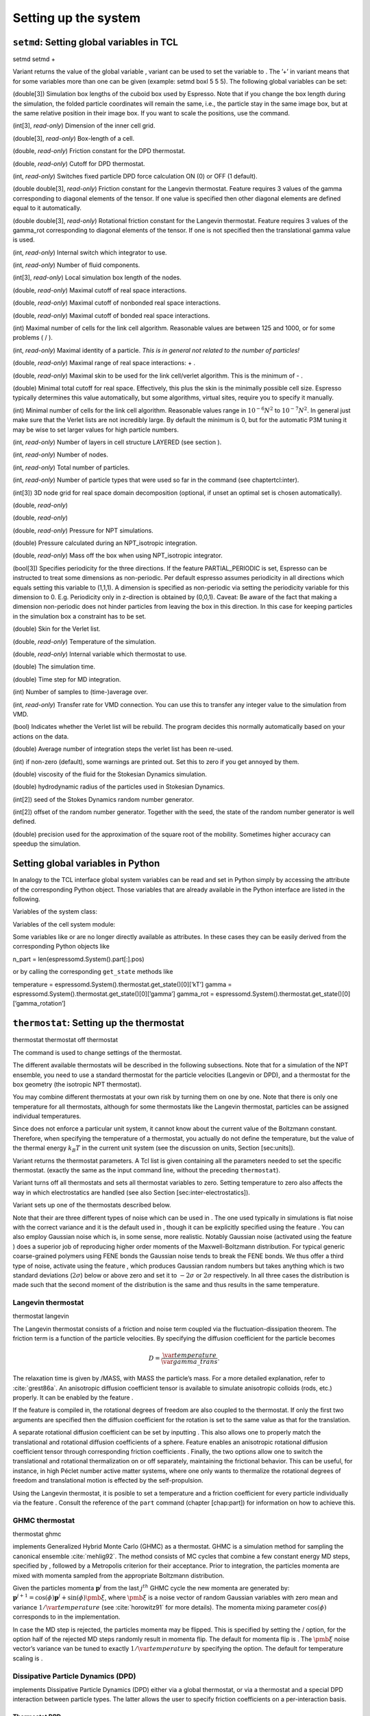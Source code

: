 Setting up the system
=====================

``setmd``: Setting global variables in TCL
------------------------------------------

setmd setmd +

Variant returns the value of the global variable , variant can be used
to set the variable to . The ’+’ in variant means that for some
variables more than one can be given (example: setmd boxl 5 5 5). The
following global variables can be set:

(double[3]) Simulation box lengths of the cuboid box used by Espresso.
Note that if you change the box length during the simulation, the folded
particle coordinates will remain the same, i.e., the particle stay in
the same image box, but at the same relative position in their image
box. If you want to scale the positions, use the command.

(int[3], *read-only*) Dimension of the inner cell grid.

(double[3], *read-only*) Box-length of a cell.

(double, *read-only*) Friction constant for the DPD thermostat.

(double, *read-only*) Cutoff for DPD thermostat.

(int, *read-only*) Switches fixed particle DPD force calculation ON (0)
or OFF (1 default).

(double double[3], *read-only*) Friction constant for the Langevin
thermostat. Feature requires 3 values of the gamma corresponding to
diagonal elements of the tensor. If one value is specified then other
diagonal elements are defined equal to it automatically.

(double double[3], *read-only*) Rotational friction constant for the
Langevin thermostat. Feature requires 3 values of the gamma\_rot
corresponding to diagonal elements of the tensor. If one is not
specified then the translational gamma value is used.

(int, *read-only*) Internal switch which integrator to use.

(int, *read-only*) Number of fluid components.

(int[3], *read-only*) Local simulation box length of the nodes.

(double, *read-only*) Maximal cutoff of real space interactions.

(double, *read-only*) Maximal cutoff of nonbonded real space
interactions.

(double, *read-only*) Maximal cutoff of bonded real space interactions.

(int) Maximal number of cells for the link cell algorithm. Reasonable
values are between 125 and 1000, or for some problems ( / ).

(int, *read-only*) Maximal identity of a particle. *This is in general
not related to the number of particles!*

(double, *read-only*) Maximal range of real space interactions: + .

(double, *read-only*) Maximal skin to be used for the link cell/verlet
algorithm. This is the minimum of - .

(double) Minimal total cutoff for real space. Effectively, this plus the
skin is the minimally possible cell size. Espresso typically determines
this value automatically, but some algorithms, virtual sites, require
you to specify it manually.

(int) Minimal number of cells for the link cell algorithm. Reasonable
values range in :math:`10^{-6} N^2` to :math:`10^{-7} N^2`. In general 
just make sure that the Verlet lists are not incredibly large. By default the
minimum is 0, but for the automatic P3M tuning it may be wise to set larger
values for high particle numbers.

(int, *read-only*) Number of layers in cell structure LAYERED (see
section ).

(int, *read-only*) Number of nodes.

(int, *read-only*) Total number of particles.

(int, *read-only*) Number of particle types that were used so far in the
command (see chaptertcl:inter).

(int[3]) 3D node grid for real space domain decomposition (optional, if
unset an optimal set is chosen automatically).

(double, *read-only*)

(double, *read-only*)

(double, *read-only*) Pressure for NPT simulations.

(double) Pressure calculated during an NPT\_isotropic integration.

(double, *read-only*) Mass off the box when using NPT\_isotropic
integrator.

(bool[3]) Specifies periodicity for the three directions. If the feature
PARTIAL\_PERIODIC is set, Espresso can be instructed to treat some
dimensions as non-periodic. Per default espresso assumes periodicity in
all directions which equals setting this variable to (1,1,1). A
dimension is specified as non-periodic via setting the periodicity
variable for this dimension to 0. E.g. Periodicity only in z-direction
is obtained by (0,0,1). Caveat: Be aware of the fact that making a
dimension non-periodic does not hinder particles from leaving the box in
this direction. In this case for keeping particles in the simulation box
a constraint has to be set.

(double) Skin for the Verlet list.

(double, *read-only*) Temperature of the simulation.

(double, *read-only*) Internal variable which thermostat to use.

(double) The simulation time.

(double) Time step for MD integration.

(int) Number of samples to (time-)average over.

(int, *read-only*) Transfer rate for VMD connection. You can use this to
transfer any integer value to the simulation from VMD.

(bool) Indicates whether the Verlet list will be rebuild. The program
decides this normally automatically based on your actions on the data.

(double) Average number of integration steps the verlet list has been
re-used.

(int) if non-zero (default), some warnings are printed out. Set this to
zero if you get annoyed by them.

(double) viscosity of the fluid for the Stokesian Dynamics simulation.

(double) hydrodynamic radius of the particles used in Stokesian
Dynamics.

(int[2]) seed of the Stokes Dynamics random number generator.

(int[2]) offset of the random number generator. Together with the seed,
the state of the random number generator is well defined.

(double) precision used for the approximation of the square root of the
mobility. Sometimes higher accuracy can speedup the simulation.

Setting global variables in Python
----------------------------------

In analogy to the TCL interface global system variables can be read and
set in Python simply by accessing the attribute of the corresponding
Python object. Those variables that are already available in the Python
interface are listed in the following.

Variables of the system class:

Variables of the cell system module:

Some variables like or are no longer directly available as attributes.
In these cases they can be easily derived from the corresponding Python
objects like

n\_part = len(espressomd.System().part[:].pos)

or by calling the corresponding ``get_state`` methods like

temperature = espressomd.System().thermostat.get\_state()[0][’kT’] gamma
= espressomd.System().thermostat.get\_state()[0][’gamma’] gamma\_rot =
espressomd.System().thermostat.get\_state()[0][’gamma\_rotation’]

``thermostat``: Setting up the thermostat
-----------------------------------------

thermostat thermostat off thermostat

The command is used to change settings of the thermostat.

The different available thermostats will be described in the following
subsections. Note that for a simulation of the NPT ensemble, you need to
use a standard thermostat for the particle velocities (Langevin or DPD),
and a thermostat for the box geometry (the isotropic NPT thermostat).

You may combine different thermostats at your own risk by turning them
on one by one. Note that there is only one temperature for all
thermostats, although for some thermostats like the Langevin thermostat,
particles can be assigned individual temperatures.

Since does not enforce a particular unit system, it cannot know about
the current value of the Boltzmann constant. Therefore, when specifying
the temperature of a thermostat, you actually do not define the
temperature, but the value of the thermal energy :math:`k_B T` in the
current unit system (see the discussion on units, Section [sec:units]).

Variant returns the thermostat parameters. A Tcl list is given
containing all the parameters needed to set the specific thermostat.
(exactly the same as the input command line, without the preceding
``thermostat``).

Variant turns off all thermostats and sets all thermostat variables to
zero. Setting temperature to zero also affects the way in which
electrostatics are handled (see also
Section [sec:inter-electrostatics]).

Variant sets up one of the thermostats described below.

Note that their are three different types of noise which can be used in
. The one used typically in simulations is flat noise with the correct
variance and it is the default used in , though it can be explicitly
specified using the feature . You can also employ Gaussian noise which
is, in some sense, more realistic. Notably Gaussian noise (activated
using the feature ) does a superior job of reproducing higher order
moments of the Maxwell-Boltzmann distribution. For typical generic
coarse-grained polymers using FENE bonds the Gaussian noise tends to
break the FENE bonds. We thus offer a third type of noise, activate
using the feature , which produces Gaussian random numbers but takes
anything which is two standard deviations (:math:`2\sigma`) below or
above zero and set it to :math:`-2\sigma` or :math:`2\sigma`
respectively. In all three cases the distribution is made such that the
second moment of the distribution is the same and thus results in the
same temperature.

Langevin thermostat
~~~~~~~~~~~~~~~~~~~

| thermostat langevin

The Langevin thermostat consists of a friction and noise term coupled
via the fluctuation-dissipation theorem. The friction term is a function
of the particle velocities. By specifying the diffusion coefficient for
the particle becomes

.. math:: D = \frac{\var{temperature}}{\var{gamma\_trans}}.

The relaxation time is given by /MASS, with MASS the particle’s mass.
For a more detailed explanation, refer to :cite:`grest86a`.
An anisotropic diffusion coefficient tensor is available to simulate
anisotropic colloids (rods, etc.) properly. It can be enabled by the
feature .

If the feature is compiled in, the rotational degrees of freedom are
also coupled to the thermostat. If only the first two arguments are
specified then the diffusion coefficient for the rotation is set to the
same value as that for the translation.

A separate rotational diffusion coefficient can be set by inputting .
This also allows one to properly match the translational and rotational
diffusion coefficients of a sphere. Feature enables an anisotropic
rotational diffusion coefficient tensor through corresponding friction
coefficients . Finally, the two options allow one to switch the
translational and rotational thermalization on or off separately,
maintaining the frictional behavior. This can be useful, for instance,
in high Péclet number active matter systems, where one only wants to
thermalize the rotational degrees of freedom and translational motion is
effected by the self-propulsion.

Using the Langevin thermostat, it is posible to set a temperature and a
friction coefficient for every particle individually via the feature .
Consult the reference of the ``part`` command (chapter [chap:part]) for
information on how to achieve this.

GHMC thermostat
~~~~~~~~~~~~~~~

thermostat ghmc

implements Generalized Hybrid Monte Carlo (GHMC) as a thermostat. GHMC
is a simulation method for sampling the canonical ensemble
:cite:`mehlig92`. The method consists of MC cycles that
combine a few constant energy MD steps, specified by , followed by a
Metropolis criterion for their acceptance. Prior to integration, the
particles momenta are mixed with momenta sampled from the appropriate
Boltzmann distribution.

Given the particles momenta :math:`\mathbf{p}^j` from the last
:math:`j^{th}` GHMC cycle the new momenta are generated by:
:math:`\mathbf{p}^{j+1}=\cos(\phi)\mathbf{p}^j+\sin(\phi)\pmb{\xi}`,
where :math:`\pmb{\xi}` is a noise vector of random Gaussian variables
with zero mean and variance :math:`1/\var{temperature}` (see
:cite:`horowitz91` for more details). The momenta mixing
parameter :math:`\cos(\phi)` corresponds to in the implementation.

In case the MD step is rejected, the particles momenta may be flipped.
This is specified by setting the / option, for the option half of the
rejected MD steps randomly result in momenta flip. The default for
momenta flip is . The :math:`\pmb{\xi}` noise vector’s variance van be
tuned to exactly :math:`1/\var{temperature}` by specifying the option.
The default for temperature scaling is .

Dissipative Particle Dynamics (DPD) 
~~~~~~~~~~~~~~~~~~~~~~~~~~~~~~~~~~~~

implements Dissipative Particle Dynamics (DPD) either via a global
thermostat, or via a thermostat and a special DPD interaction between
particle types. The latter allows the user to specify friction
coefficients on a per-interaction basis.

Thermostat DPD
^^^^^^^^^^^^^^

thermostat dpd

or

’s standard DPD thermostat implements the thermostat exactly as
described in :cite:`soddeman03a`. We use the standard
*Velocity-Verlet* integration scheme, DPD only influences the
calculation of the forces. No special measures have been taken to
self-consistently determine the velocities and the dissipative forces as
it is for example described in :cite:`Nikunen03`. DPD adds a
velocity dependent dissipative force and a random force to the usual
conservative pair forces (Lennard-Jones).

The dissipative force is calculated by

.. math:: \vec{F}_{ij}^{D} = -\zeta w^D (r_{ij}) (\hat{r}_{ij} \cdot \vec{v}_{ij}) \hat{r}_{ij}

The random force by

.. math:: \vec{F}_{ij}^R = \sigma w^R (r_{ij}) \Theta_{ij} \hat{r}_{ij}

where :math:` \Theta_{ij} \in [ -0.5 , 0.5 [ ` is a uniformly
distributed random number. The connection of :math:`\sigma ` and
:math:`\zeta ` is given by the dissipation fluctuation theorem:

.. math:: (\sigma w^R (r_{ij})^2=\zeta w^D (r_{ij}) \text{k}_\text{B} T

The parameters and define the strength of the friction :math:`\zeta` and
the cutoff radius.

According to the optional parameter WF (can be set to 0 or 1, default is
0) of the thermostat command the functions :math:`w^D` and :math:`w^R`
are chosen in the following way ( :math:` r_{ij} < \var{r\_cut} ` ) :

.. math::

   w^D (r_{ij}) = ( w^R (r_{ij})) ^2 = 
      \left\{
      \begin{array}{clcr} 
                {( 1 - \frac{r_{ij}}{r_c}} )^2 & , \; \var{wf} = 0 \\
                1                      & , \; \var{wf} = 1
      \end{array}
      \right.

For :math:` r_{ij} \ge \var{r\_cut} ` :math:`w^D` and :math:`w^R` are
identical to 0 in both cases.

The friction (dissipative) and noise (random) term are coupled via the
fluctuation- dissipation theorem. The friction term is a function of the
relative velocity of particle pairs. The DPD thermostat is better for
dynamics than the Langevin thermostat, since it mimics hydrodynamics in
the system.

When using a Lennard-Jones interaction, :math:`\var{r\_cut} =
2^{\frac{1}{6}} \sigma` is a good value to choose, so that the
thermostat acts on the relative velocities between nearest neighbor
particles. Larger cutoffs including next nearest neighbors or even more
are unphysical.

is basically an inverse timescale on which the system thermally
equilibrates. Values between :math:`0.1` and :math:`1` are o.k, but you
propably want to try this out yourself to get a feeling for how fast
temperature jumps during a simulation are. The dpd thermostat does not
act on the system center of mass motion. Therefore, before using dpd,
you have to stop the center of mass motion of your system, which you can
achieve by using the command [sec:Galilei]. This may be repeated once in
a while for long runs due to round off errors (check this with the
command ) [sec:Galilei].

Two restrictions apply for the dpd implementation of :

-  As soon as at least one of the two interacting particles is fixed
   (see [chap:part] on how to fix a particle in space) the dissipative
   and the stochastic force part is set to zero for both particles (you
   should only change this hardcoded behaviour if you are sure not to
   violate the dissipation fluctuation theorem).

-  ``DPD`` does not take into account any internal rotational degrees of
   freedom of the particles if ``ROTATION`` is switched on. Up to the
   current version DPD only acts on the translatorial degrees of
   freedom.

Transverse DPD thermostat
'''''''''''''''''''''''''

This is an extension of the above standard DPD thermostat
:cite:`junghans2008`, which dampens the degrees of freedom
perpendicular on the axis between two particles. To switch it on, the
feature is required instead of the feature ``DPD``.

The dissipative force is calculated by

.. math:: \vec{F}_{ij}^{D} = -\zeta w^D (r_{ij}) (I-\hat{r}_{ij}\otimes\hat{r}_{ij}) \cdot \vec{v}_{ij}

The random force by

.. math:: \vec{F}_{ij}^R = \sigma w^R (r_{ij}) (I-\hat{r}_{ij}\otimes\hat{r}_{ij}) \cdot \vec{\Theta}_{ij}

The parameters define the strength of the friction and the cutoff in the
same way as above. Note: This thermostat does *not* conserve angular
momentum.

Interaction DPD
^^^^^^^^^^^^^^^

thermostat inter\_dpd

Another way to use DPD is by using the interaction DPD. In this case,
DPD is implemented via a thermostat and corresponding interactions. The
above command will set the global temperature of the system, while the
friction and other parameters have to be set via the command
``inter inter_dpd`` (see ). This allows to set the friction on a
per-interaction basis.

DPD interactions with fixed particles is switched off by default,
because it is not clear if the results obtained with that method are
physically correct. If you want activate ``inter_dpd`` with fixed
particles please use:

setmd dpd\_ignore\_fixed\_particles 0

By default the fixed particles are ignored
(``dpd_ignore_fixed_particles`` is 1).

Other DPD extensions
^^^^^^^^^^^^^^^^^^^^

The features or make the friction constant mass dependent:

.. math:: \zeta \to \zeta M_{ij}

There are two implemented cases.

-  uses the reduced mass: :math:`M_{ij}=2\frac{m_i m_j}{m_i+m_j}`

-  uses the real mass: :math:`M_{ij}=\frac{m_i+m_j}{2}`

The prefactors are such that equal masses result in a factor :math:`1`.

Isotropic NPT thermostat
~~~~~~~~~~~~~~~~~~~~~~~~

thermostat npt\_isotropic

This theormstat is based on the Anderson thermostat (see
:cite:`andersen80a,mann05d`) and will thermalize the box
geometry. It will only do isotropic changes of the box.

Be aware that this feature is neither properly examined for all systems
nor is it maintained regularly. If you use it and notice strange
behaviour, please contribute to solving the problem.

CPU thermostat
~~~~~~~~~~~~~~

thermostat cpu

The CPU thermostat consists of a number crunching and a time wasting
term coupled via the central processing unit’s thermal diode. For a more
detailed explanation, refer to German Patent No. DE 10 2015 04F00L.

Using the CPU thermostat, it is posible to keep your central processing
unit operating at a constant temperature.

Be aware that this thermostat requires to be given in Kelvin.

Stokesian Dynamics thermostat
~~~~~~~~~~~~~~~~~~~~~~~~~~~~~

thermostat sd

and

This thermostat should be used together with the Stokesian Dynamics
implementation. No other thermostat is able to thermalize SD correctly.
The precision of the farfield contribution of the thermostat can be
tuned with

``nemd``: Setting up non-equilibrium MD
---------------------------------------

[sec:NEMD]

nemd exchange nemd shearrate nemd off nemd nemd profile nemd viscosity

Use NEMD (Non Equilibrium Molecular Dynamics) to simulate a system under
shear with help of an unphysical momentum change in two slabs in the
system.

Variants and will initialise NEMD. Two distinct methods exist. Both
methods divide the simulation box into slabs that lie parallel to the
x-y-plane and apply a shear in x direction. The shear is applied in the
top and the middle slabs. Note, that the methods should be used with a
DPD thermostat or in an NVE ensemble. Furthermore, you should not use
other special features like or inside the top and middle slabs. For
further reference on how NEMD is implemented into see
:cite:`soddeman01a`.

Variant chooses the momentum exchange method. In this method, in each
step the largest positive x-components of the velocity in the middle
slab are selected and exchanged with the largest negative x-components
of the velocity in the top slab.

Variant chooses the shear-rate method. In this method, the targetted
x-component of the mean velocity in the top and middle slabs are given
by

.. math:: \var{target\_velocity} = \pm \var{shearrate}\,\frac{L_z}{4}

where :math:`L_z` is the simulation box size in z-direction. During the
integration, the x-component of the mean velocities of the top and
middle slabs are measured. Then, the difference between the mean
x-velocities and the target x-velocities are added to the x-component of
the velocities of the particles in the respective slabs.

Variant will turn off NEMD, variant will print usage information of the
parameters of NEMD. Variant will return the velocity profile of the
system in x-direction (mean velocity per slab).

Variant will return the viscosity of the system, that is computed via

.. math:: \eta = \frac{F}{\dot{\gamma} L_x L_y}

where :math:`F` is the mean force (momentum transfer per unit time)
acting on the slab, :math:`L_x L_y` is the area of the slab and
:math:`\dot{\gamma}` is the shearrate.

NEMD as implemented generates a Pouseille flow, with shear flow rate
varying over a finite wavelength determined by the box. For a planar
Couette flow (constant shear, infinite wavelength), consider using
Lees-Edwards boundary conditions (see ) to drive the shear.

``cellsystem``: Setting up the cell system
------------------------------------------

This section deals with the flexible particle data organization of . Due
to different needs of different algorithms, is able to change the
organization of the particles in the computer memory, according to the
needs of the used algorithms. For details on the internal organization,
refer to section .

Domain decomposition
~~~~~~~~~~~~~~~~~~~~

cellsystem domain\_decomposition

This selects the domain decomposition cell scheme, using Verlet lists
for the calculation of the interactions. If you specify , only the
domain decomposition is used, but not the Verlet lists.

The domain decomposition cellsystem is the default system and suits most
applications with short ranged interactions. The particles are divided
up spatially into small compartments, the cells, such that the cell size
is larger than the maximal interaction range. In this case interactions
only occur between particles in adjacent cells. Since the interaction
range should be much smaller than the total system size, leaving out all
interactions between non-adjacent cells can mean a tremendous speed-up.
Moreover, since for constant interaction range, the number of particles
in a cell depends only on the density. The number of interactions is
therefore of the order N instead of order :math:`N^2` if one has to
calculate all pair interactions.

N-squared
~~~~~~~~~

cellsystem nsquare

This selects the very primitive nsquared cellsystem, which calculates
the interactions for all particle pairs. Therefore it loops over all
particles, giving an unfavorable computation time scaling of
:math:`N^2`. However, algorithms like MMM1D or the plain Coulomb
interaction in the cell model require the calculation of all pair
interactions.

In a multiple processor environment, the nsquared cellsystem uses a
simple particle balancing scheme to have a nearly equal number of
particles per CPU, :math:`n` nodes have :math:`m` particles, and
:math:`p-n` nodes have :math:`m+1` particles, such that
:math:`n*m+(p-n)*(m+1)=N`, the total number of particles. Therefore the
computational load should be balanced fairly equal among the nodes, with
one exception: This code always uses one CPU for the interaction between
two different nodes. For an odd number of nodes, this is fine, because
the total number of interactions to calculate is a multiple of the
number of nodes, but for an even number of nodes, for each of the
:math:`p-1` communication rounds, one processor is idle.

E.g. for 2 processors, there are 3 interactions: 0-0, 1-1, 0-1.
Naturally, 0-0 and 1-1 are treated by processor 0 and 1, respectively.
But the 0-1 interaction is treated by node 1 alone, so the workload for
this node is twice as high. For 3 processors, the interactions are 0-0,
1-1, 2-2, 0-1, 1-2, 0-2. Of these interactions, node 0 treats 0-0 and
0-2, node 1 treats 1-1 and 0-1, and node 2 treats 2-2 and 1-2.

Therefore it is highly recommended that you use nsquared only with an
odd number of nodes, if with multiple processors at all.

Layered cell system
~~~~~~~~~~~~~~~~~~~

cellsystem layered

This selects the layered cell system, which is specifically designed for
the needs of the MMM2D algorithm. Basically it consists of a nsquared
algorithm in x and y, but a domain decomposition along z, i. e. the
system is cut into equally sized layers along the z axis. The current
implementation allows for the cpus to align only along the z axis,
therefore the processor grid has to have the form 1x1xN. However, each
processor may be responsible for several layers, which is determined by
, i. e. the system is split into N\* layers along the z axis. Since in x
and y direction there are no processor boundaries, the implementation is
basically just a stripped down version of the domain decomposition
cellsystem.

CUDA
----

cuda list cuda setdevice cuda getdevice

This command can be used to choose the GPU for all subsequent
GPU-computations. Note that due to driver limitations, the GPU cannot be
changed anymore after the first GPU-using command has been issued, for
example ``lbfluid``. If you do not choose the GPU manually before that,
CUDA internally chooses one, which is normally the most powerful GPU
available, but load-independent.

Variant lists the available devices by their ids and brand names.
Variant allows to choose the device by its id, which can be determined
using ``cuda list``, or for example the ``deviceQuery`` example code in
the CUDA SDK. Variant finally gives the id of the currently active GPU.

Creating bonds when particles collide
-------------------------------------

Please cite  when using dynamic bonding.

on\_collision on\_collision off on\_collision bind\_centers
on\_collision bind\_at\_point\_of\_collision on\_collision
glue\_to\_surface on\_collision bind\_three\_particles

With the help of the feature , bonds between particles can be created
automatically during the simulation, every time two particles collide.
This is useful for simulations of chemical reactions and irreversible
adhesion processes.

Two methods of binding are available:

-  adds a bonded interaction between the colliding particles at the
   first collision. This leads to the distance between the particles
   being fixed, the particles can, however still slide around each
   other.

   The parameters are as follows: is the distance at which the bond is
   created. denotes a pair bond and is the type of the bond created
   between the colliding particles. Particles that are already bound by
   a bond of this type do not get a new bond, in order to avoid creating
   multiple bonds.

-  prevents sliding of the particles at the contact. This is achieved by
   creating two virtual sites at the point of collision. They are
   rigidly connected to the colliding particles, respectively. A bond is
   then created between the virtual sites, or an angular bond between
   the two real particles and the virtual particles. In the latter case,
   the virtual particles are the centers of the angle potentials
   (particle 2 in the description of the angle potential, see
   [sec:angle]). Due to the rigid connection between each of the
   particles in the collision and its respective virtual site, a sliding
   at the contact point is no longer possible. See the documentation on
   rigid bodies for details. In addition to the bond between the virtual
   sites, the bond between the colliding particles is also created. You
   can either use a real bonded interaction to prevent wobbling around
   the point of contact or you can use a virtual bond to prevent
   additional force contributions, at the expense of RATTLE, see
   [sec:rattle].

   The parameters and are the same as for the method. determines the
   type of the bond created between the virtual sites (if applicable),
   and can be either a pair or a triple (angle) bond. If it is a pair
   bond, it connects the two virtual particles, otherwise it constraints
   the angle between the two real particles around the virtual ones.
   denotes the particle type of the virtual sites created at the point
   of collision (if applicable). Be sure not to define a short-ranged
   interaction for this particle type, as two particles will be
   generated in the same place.

-  is used to fix a particle of type onto the surface of a particle of
   type . This is achieved by creating a virtual site (particle type )
   which is rigidly connected to the particle of . A bond of type is
   then created between the virtual site and the particle of .
   Additionally, a bond of type between the colliding particles is also
   created. After the collision, the particle of type is changed to type
   .

-  allows for the creation of agglomerates which maintain their shape
   similarly to those create by the method. The present approach works
   without virtual sites. Instead, for each two-particle collision, the
   surrounding is searched for a third particle. If one is found,
   angular bonds are placed on each of the three particles in addition
   to the distance based bonds between the particle centers. The id of
   the angular bonds is determined from the angle between the particles.
   Zero degrees corresponds to bond id , whereas 180 degrees corresponds
   to bond id +. This method das not depend on the particles’ rotational
   degrees of freedom being integrated. Virtual sites are also not
   required, and the method is implemented to run on more than one cpu
   core.

The code can throw an exception (background error) in case two particles
collide for the first time, if the keyword is added to the invocation.
In conjunction with the command of Tcl, this can be used to intercept
the collision:

The following limitations currently apply for the collision detection:

-  The method is currently limited to simulations with a single cpu

-  No distinction is currently made between different particle types

-  The “bind at point of collision” approach requires the feature

-  The “bind at point of collision” approach cannot handle collisions
   between virtual sites

Catalytic Reactions
-------------------

With the help of the feature , one can define three particle types to
act as reactant (e.g. :math:`H_2O_2`), catalyzer (e.g. platinum), and
products (e.g. :math:`O_2` and :math:`H_2O`). Using these reaction
categories, we model the following chemical reaction system which is not
thermodynamically consistent but rather intended to simulate active
swimmers and their propulsion:

.. math::

   \begin{aligned}
   rt & \rightleftharpoons & pr ; \\
   rt & \xrightarrow{ct} & pr.\end{aligned}

The first line indicates that there is a reversible chemical reaction in
the bulk that converts the reactant particles () into product ()
particles, leading to an equilibrium state. This reaction is intended to
artificially recover the reactant () particles in this model. In the
case of :math:`H_2O_2` this is artificial since it does not
spontaneously build up if oxygen is dissolved in water. The second line
indicates that in the vicinity of a catalyst () the forward reaction
takes place, i.e., conversion of reactants into products. Of course the
decompositon of a reactand into a product also takes place if there is
no catalyst (since a catalyst has no effect on the chemical equilibrium)
however the reaction is much faster than normally in the presence of a
catalyst and the normal decomposition is neglected since it takes place
so slowly. This is correct chemistry for waterperoxide since it
spontaneously decomposes almost completely and much faster in the
presence of a catalyst.

The equilibrium reaction is described by the equilibrium constant

.. math:: K_{\text{eq}} = \frac{k_{\text{eq,+}}}{k_{\text{eq,-}}} = \frac{[pr]}{[rt]},

with :math:`[rt]` and :math:`[pr]` the reactant and product
concentration and :math:`k_{\text{eq,`\ :math:`}}` the forward and
backward reaction rate constants, respectively. The rate constants that
specify the change in concentration for the equilibrium and catalytic
reaction are given by

.. math::

   \begin{aligned}
   \frac{d[rt]}{dt} & = & k_{\text{eq,-}}[pr] - k_{\text{eq,+}}[rt] ; \\
   \frac{d[pr]}{dt} & = & k_{\text{eq,+}}[rt] - k_{\text{eq,-}}[pr] ; \\
   -\frac{d[rt]}{dt} \;\; = \;\; \frac{d[pt]}{dt} & = & k_{\text{ct}}[rt] ,\end{aligned}

 respectively.

In the current implementation we assume :math:`k_{\text{eq,+}} =
k_{\text{eq,-}} \equiv k\_eq` and therefore :math:`K_{\text{eq}}=1`. The
user can specify :math:`k\_eq \ge 0` and
:math:`k\_ct \equiv k_{\text{ct}} >
0`. The former rate constant is applied to all reactant and product
particles in the system, whereas the latter is applied only to the
reactant particles in the vicinity of a catalyst particle. Reactant
particles that have a distance of or less to at least one catalyzer
particle are therefore converted into product particles with rate
constant :math:`k\_eq + k\_ct`. The conversion of particles is done
stochastically on the basis of the relevant rate constant ( :math:`\ge`
0):

.. math:: \label{eq:rate} P_{\text{cvt}} = 1 - \exp \left( - k  \Delta t  \right) ,

with :math:`P_{\text{cvt}}` the probability of the conversion and
:math:`\Delta t` the integration time step. If the equilibrium rate
constant is not specified it is assumed that = 0.

reaction reactant\_type catalyzer\_type product\_type range ct\_rate
reaction off reaction print

-  Variant defines a reaction with particles of type number as reactant,
   type as catalyzer and type as product [1]_. The catalytic reaction
   rate constant is given by  [2]_ and to override the default rate
   constant for the equilibrium reaction ( = 0), one can specify it by .
   By default each reactant particle is checked against each catalyst
   particle (``react_once`` *off*). However, when creating smooth
   surfaces using many catalyst particles, it can be desirable to let
   the reaction rate be independent of the surface density of these
   particles. That is, each particle has a likelihood of reacting in the
   vicinity of the surface (distance is less than :math:`r`) as
   specified by the rate constant, i.e., *not* according to
   :math:`P_{\text{cvt}} = 1 - \exp \left( - n k\Delta t \right)`, with
   :math:`n` the number of local catalysts. To accomplish this, each
   reactant is considered only once each time step by using the option
   ``react_once`` *on*. The reaction command is set up such that the
   different properties may be influenced individually.

-  Variant disables the reaction. Note that at the moment, there can
   only be one reaction in the simulation.

-  Variant returns the current reaction parameters.

The Python interface has some modified capabilities with respect to the
TCL interface. For example, you can alter parameters using the
``.setup()`` method of the reaction instance. The reaction mechanism can
be inhibited and restarted using ``.stop()`` and ``.start()``.

In future versions of the capabilities of the feature may be generalized
to handle multiple reactant, catalyzer, and product types, as well as
more general reaction schemes. Other changes may involve merging the
current implementation with the feature.

Galilei Transform and Particle Velocity Manipulation
----------------------------------------------------

The following commands may be useful in effecting the velocity of the
system.

Particle motion and rotation
~~~~~~~~~~~~~~~~~~~~~~~~~~~~

kill\_particle\_motion

This command halts all particles in the current simulation, setting
their velocities to zero, as well as their angular momentum if the
option ``rotation`` is specified and the feature ROTATION has been
compiled in.

Forces and torques acting on the particles
~~~~~~~~~~~~~~~~~~~~~~~~~~~~~~~~~~~~~~~~~~

kill\_particle\_forces

This command sets all forces on the particles to zero, as well as all
torques if the option ``torque`` is specified and the feature ROTATION
has been compiled in.

The centre of mass of the system
~~~~~~~~~~~~~~~~~~~~~~~~~~~~~~~~

system\_CMS

Returns the center of mass of the whole system. It currently does not
factor in the density fluctuations of the Lattice-Boltzman fluid.

The centre-of-mass velocity
~~~~~~~~~~~~~~~~~~~~~~~~~~~

system\_CMS\_velocity

Returns the velocity of the center of mass of the whole system.

The Galilei transform
~~~~~~~~~~~~~~~~~~~~~

galilei\_transform

Substracts the velocity of the center of mass of the whole system from
every particle’s velocity, thereby performing a Galilei transform into
the reference frame of the center of mass of the system. This
transformation is useful for example in combination with the DPD
thermostat, since there, a drift in the velocity of the whole system
leads to an offset in the reported temperature.

.. [1]
   Only one type of particle can be assigned to each of these three
   reaction species and no particle type may be assigned to multiple
   species. That is, currently does not support particles of type 1 and
   2 both to be reactants, nor can particles of type 1 be a reactant as
   well as a catalyst. Moreover, only one of these reactions can be
   implemented in a single Tcl script. If, for instance, there is a
   reaction involving particle types 1, 2, and 4, there cannot be a
   second reaction involving particles of type 5, 6, and 8. It is
   however possible to modify the reaction properties for a given set of
   types during the simulation.

.. [2]
   Currently only strictly positive values of the catalytic conversion
   rate constant are allowed. Setting the value to zero is equivalent to
   ``reaction off``.
